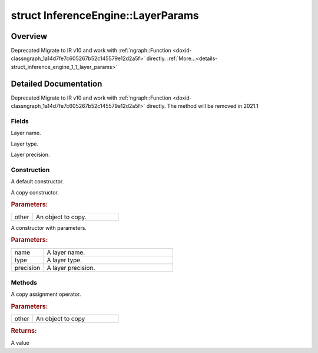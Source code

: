 .. index:: pair: struct; InferenceEngine::LayerParams
.. _doxid-struct_inference_engine_1_1_layer_params:

struct InferenceEngine::LayerParams
===================================



Overview
~~~~~~~~

Deprecated Migrate to IR v10 and work with :ref:`ngraph::Function <doxid-classngraph_1a14d7fe7c605267b52c145579e12d2a5f>` directly. :ref:`More...<details-struct_inference_engine_1_1_layer_params>`


.. ref-code-block:: cpp
	:class: doxyrest-overview-code-block

	#include <ie_layers.h>
	
	struct LayerParams
	{
		// fields
	
		std::string :ref:`name<doxid-struct_inference_engine_1_1_layer_params_1af1df6d7abe75229d793eca546f075c66>`;
		std::string :ref:`type<doxid-struct_inference_engine_1_1_layer_params_1a9540b56f6830cdf1a269c112284fb098>`;
		:ref:`Precision<doxid-class_inference_engine_1_1_precision>` :ref:`precision<doxid-struct_inference_engine_1_1_layer_params_1aad7058b36874adbc0cc2a1ca1c0965c6>`;

		// construction
	
		:ref:`LayerParams<doxid-struct_inference_engine_1_1_layer_params_1af8ca6b9f92a164a871b6025dd1ed1442>`();
		:ref:`LayerParams<doxid-struct_inference_engine_1_1_layer_params_1a9f9ca5259c927dd71110351f587609e9>`(const LayerParams& other);
	
		:ref:`LayerParams<doxid-struct_inference_engine_1_1_layer_params_1a42d2eb7da311042c8d60b7b282bf57b6>`(
			const std::string& name,
			const std::string& type,
			:ref:`Precision<doxid-class_inference_engine_1_1_precision>` precision
			);

		// methods
	
		LayerParams& :ref:`operator =<doxid-struct_inference_engine_1_1_layer_params_1a57e3756da9c77445c523a19049fa261b>` (const LayerParams& other);
	};
.. _details-struct_inference_engine_1_1_layer_params:

Detailed Documentation
~~~~~~~~~~~~~~~~~~~~~~

Deprecated Migrate to IR v10 and work with :ref:`ngraph::Function <doxid-classngraph_1a14d7fe7c605267b52c145579e12d2a5f>` directly. The method will be removed in 2021.1

Fields
------

.. _doxid-struct_inference_engine_1_1_layer_params_1af1df6d7abe75229d793eca546f075c66:
.. index:: pair: variable; name

.. ref-code-block:: cpp
	:class: doxyrest-title-code-block

	std::string name

Layer name.

.. _doxid-struct_inference_engine_1_1_layer_params_1a9540b56f6830cdf1a269c112284fb098:
.. index:: pair: variable; type

.. ref-code-block:: cpp
	:class: doxyrest-title-code-block

	std::string type

Layer type.

.. _doxid-struct_inference_engine_1_1_layer_params_1aad7058b36874adbc0cc2a1ca1c0965c6:
.. index:: pair: variable; precision

.. ref-code-block:: cpp
	:class: doxyrest-title-code-block

	:ref:`Precision<doxid-class_inference_engine_1_1_precision>` precision

Layer precision.

Construction
------------

.. _doxid-struct_inference_engine_1_1_layer_params_1af8ca6b9f92a164a871b6025dd1ed1442:
.. index:: pair: function; LayerParams

.. ref-code-block:: cpp
	:class: doxyrest-title-code-block

	LayerParams()

A default constructor.

.. _doxid-struct_inference_engine_1_1_layer_params_1a9f9ca5259c927dd71110351f587609e9:
.. index:: pair: function; LayerParams

.. ref-code-block:: cpp
	:class: doxyrest-title-code-block

	LayerParams(const LayerParams& other)

A copy constructor.



.. rubric:: Parameters:

.. list-table::
	:widths: 20 80

	*
		- other

		- An object to copy.

.. _doxid-struct_inference_engine_1_1_layer_params_1a42d2eb7da311042c8d60b7b282bf57b6:
.. index:: pair: function; LayerParams

.. ref-code-block:: cpp
	:class: doxyrest-title-code-block

	LayerParams(
		const std::string& name,
		const std::string& type,
		:ref:`Precision<doxid-class_inference_engine_1_1_precision>` precision
		)

A constructor with parameters.



.. rubric:: Parameters:

.. list-table::
	:widths: 20 80

	*
		- name

		- A layer name.

	*
		- type

		- A layer type.

	*
		- precision

		- A layer precision.

Methods
-------

.. _doxid-struct_inference_engine_1_1_layer_params_1a57e3756da9c77445c523a19049fa261b:
.. index:: pair: function; operator=

.. ref-code-block:: cpp
	:class: doxyrest-title-code-block

	LayerParams& operator = (const LayerParams& other)

A copy assignment operator.



.. rubric:: Parameters:

.. list-table::
	:widths: 20 80

	*
		- other

		- An object to copy



.. rubric:: Returns:

A value


